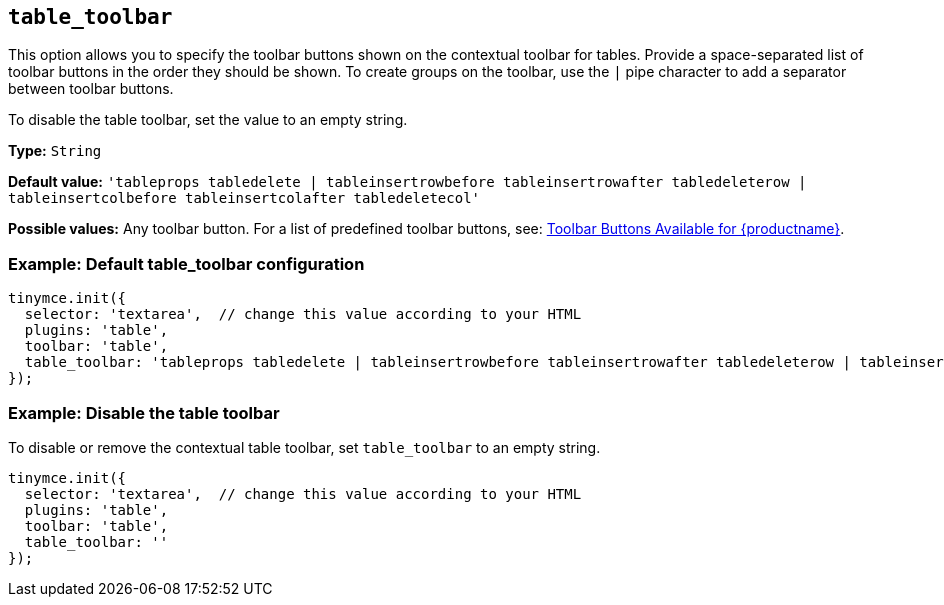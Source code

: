 [[table_toolbar]]
== `+table_toolbar+`

This option allows you to specify the toolbar buttons shown on the contextual toolbar for tables. Provide a space-separated list of toolbar buttons in the order they should be shown. To create groups on the toolbar, use the `+|+` pipe character to add a separator between toolbar buttons.

To disable the table toolbar, set the value to an empty string.

*Type:* `+String+`

*Default value:* `+'tableprops tabledelete | tableinsertrowbefore tableinsertrowafter tabledeleterow | tableinsertcolbefore tableinsertcolafter tabledeletecol'+`

*Possible values:* Any toolbar button. For a list of predefined toolbar buttons, see: xref:available-toolbar-buttons.adoc[Toolbar Buttons Available for {productname}].

=== Example: Default table_toolbar configuration

[source,js]
----
tinymce.init({
  selector: 'textarea',  // change this value according to your HTML
  plugins: 'table',
  toolbar: 'table',
  table_toolbar: 'tableprops tabledelete | tableinsertrowbefore tableinsertrowafter tabledeleterow | tableinsertcolbefore tableinsertcolafter tabledeletecol'
});
----

=== Example: Disable the table toolbar

To disable or remove the contextual table toolbar, set `+table_toolbar+` to an empty string.

[source,js]
----
tinymce.init({
  selector: 'textarea',  // change this value according to your HTML
  plugins: 'table',
  toolbar: 'table',
  table_toolbar: ''
});
----
